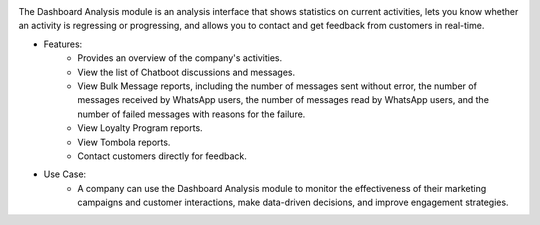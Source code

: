 .. image:: /images/dashboard.png

The Dashboard Analysis module is an analysis interface that shows statistics on current activities, lets you know whether an activity is regressing or progressing, and allows you to contact and get feedback from customers in real-time.

* Features:
    * Provides an overview of the company's activities.
    * View the list of Chatboot discussions and messages.
    * View Bulk Message reports, including the number of messages sent without error, the number of messages received by WhatsApp users, the number of messages read by WhatsApp users, and the number of failed messages with reasons for the failure.
    * View Loyalty Program reports.
    * View Tombola reports.
    * Contact customers directly for feedback.
* Use Case:
    * A company can use the Dashboard Analysis module to monitor the effectiveness of their marketing campaigns and customer interactions, make data-driven decisions, and improve engagement strategies.